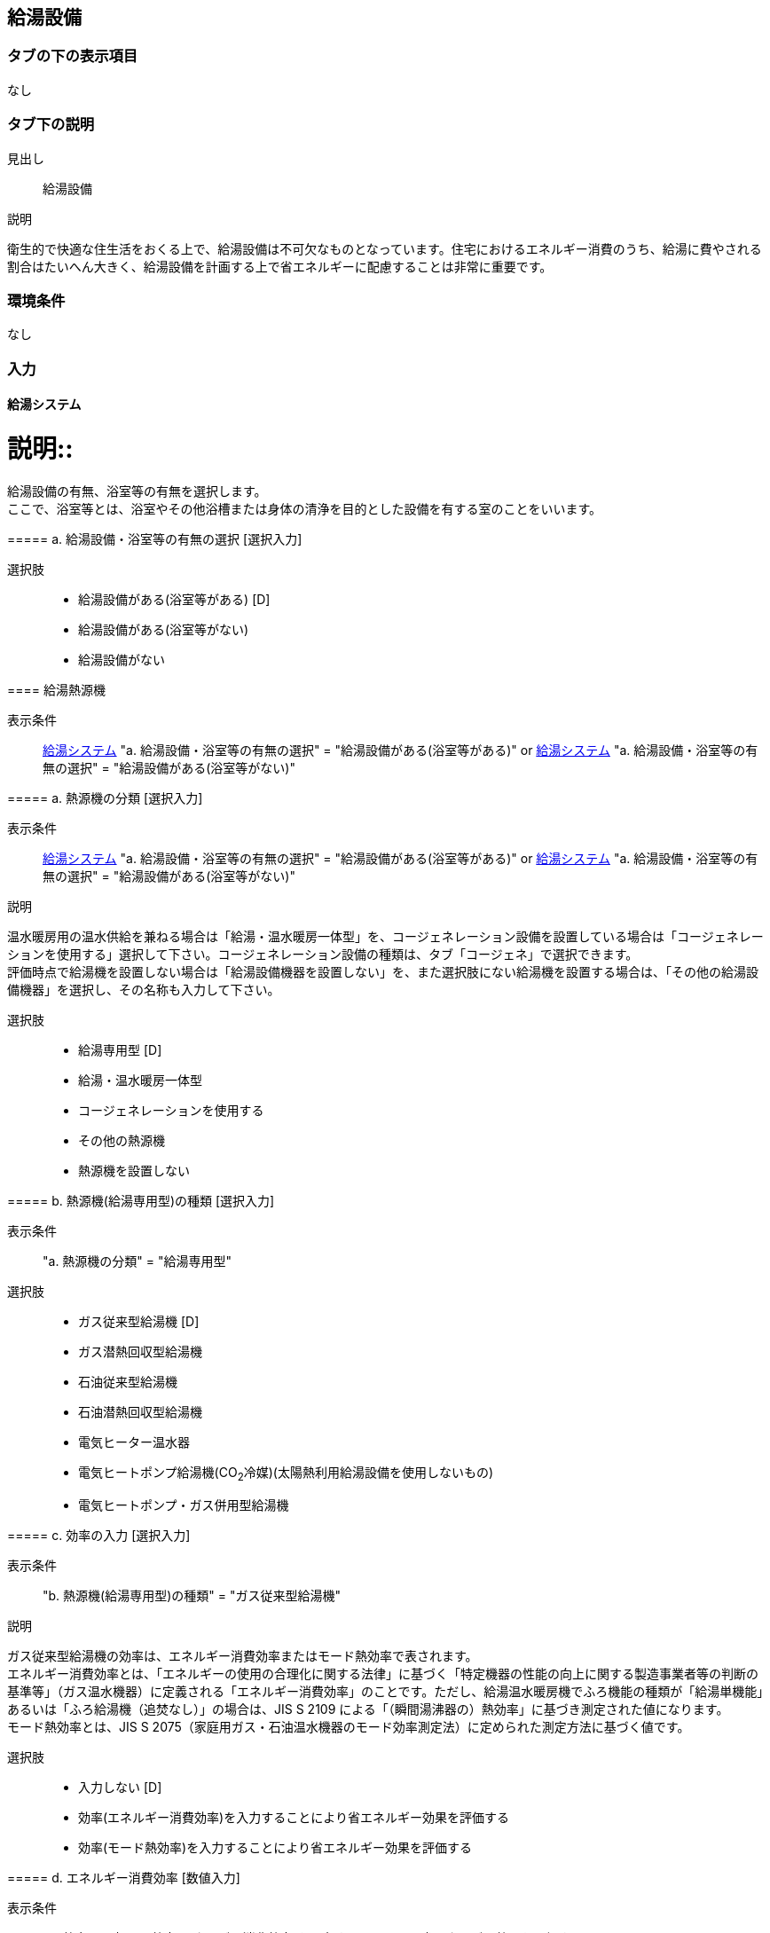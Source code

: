 == 給湯設備

=== タブの下の表示項目
なし

=== タブ下の説明

見出し::
給湯設備

説明::
====
衛生的で快適な住生活をおくる上で、給湯設備は不可欠なものとなっています。住宅におけるエネルギー消費のうち、給湯に費やされる割合はたいへん大きく、給湯設備を計画する上で省エネルギーに配慮することは非常に重要です。
====

=== 環境条件
なし

=== 入力

[[DHW_system]]
==== 給湯システム

説明::
====
給湯設備の有無、浴室等の有無を選択します。 +
ここで、浴室等とは、浴室やその他浴槽または身体の清浄を目的とした設備を有する室のことをいいます。
====

===== a. 給湯設備・浴室等の有無の選択 [選択入力]

選択肢::
* 給湯設備がある(浴室等がある) [D]
* 給湯設備がある(浴室等がない)
* 給湯設備がない

[[DHW_heat_source_type]]
==== 給湯熱源機

表示条件::
<<DHW_system>> "a. 給湯設備・浴室等の有無の選択" = "給湯設備がある(浴室等がある)" or
<<DHW_system>> "a. 給湯設備・浴室等の有無の選択" = "給湯設備がある(浴室等がない)"

===== a. 熱源機の分類 [選択入力]

表示条件::
<<DHW_system>> "a. 給湯設備・浴室等の有無の選択" = "給湯設備がある(浴室等がある)" or
<<DHW_system>> "a. 給湯設備・浴室等の有無の選択" = "給湯設備がある(浴室等がない)"

説明::
====
温水暖房用の温水供給を兼ねる場合は「給湯・温水暖房一体型」を、コージェネレーション設備を設置している場合は「コージェネレーションを使用する」選択して下さい。コージェネレーション設備の種類は、タブ「コージェネ」で選択できます。 +
評価時点で給湯機を設置しない場合は「給湯設備機器を設置しない」を、また選択肢にない給湯機を設置する場合は、「その他の給湯設備機器」を選択し、その名称も入力して下さい。
====

選択肢::
* 給湯専用型 [D]
* 給湯・温水暖房一体型
* コージェネレーションを使用する
* その他の熱源機
* 熱源機を設置しない

===== b. 熱源機(給湯専用型)の種類 [選択入力]

表示条件::
"a. 熱源機の分類" = "給湯専用型"

選択肢::
* ガス従来型給湯機 [D]
* ガス潜熱回収型給湯機
* 石油従来型給湯機
* 石油潜熱回収型給湯機
* 電気ヒーター温水器
* 電気ヒートポンプ給湯機(CO~2~冷媒)(太陽熱利用給湯設備を使用しないもの)
* 電気ヒートポンプ・ガス併用型給湯機

===== c. 効率の入力 [選択入力]

表示条件::
"b. 熱源機(給湯専用型)の種類" = "ガス従来型給湯機"

説明::
====
ガス従来型給湯機の効率は、エネルギー消費効率またはモード熱効率で表されます。 +
エネルギー消費効率とは、「エネルギーの使用の合理化に関する法律」に基づく「特定機器の性能の向上に関する製造事業者等の判断の基準等」（ガス温水機器）に定義される「エネルギー消費効率」のことです。ただし、給湯温水暖房機でふろ機能の種類が「給湯単機能」あるいは「ふろ給湯機（追焚なし）」の場合は、JIS S 2109 による「（瞬間湯沸器の）熱効率」に基づき測定された値になります。 +
モード熱効率とは、JIS S 2075（家庭用ガス・石油温水機器のモード効率測定法）に定められた測定方法に基づく値です。
====

選択肢::
* 入力しない [D]
* 効率(エネルギー消費効率)を入力することにより省エネルギー効果を評価する
* 効率(モード熱効率)を入力することにより省エネルギー効果を評価する

===== d. エネルギー消費効率 [数値入力]

表示条件::
"c. 効率の入力" = "効率(エネルギー消費効率)を入力することにより省エネルギー効果を評価する"

入力規則::
最小値=0.0, 最大値=100.0, 小数点=1, 規定値=70.4 単位=%

===== e. モード熱効率 [数値入力]

表示条件::
"c. 効率の入力" = "効率(モード熱効率)を入力することにより省エネルギー効果を評価する"

入力規則::
最小値=0.0, 最大値=100.0, 小数点=1, 規定値=70.4 単位=%

===== f. 効率の入力 [選択入力]

表示条件::
"b. 熱源機(給湯専用型)の種類" = "ガス潜熱回収型給湯機"

説明::
====
ガス潜熱回収型給湯機の効率は、エネルギー消費効率またはモード熱効率で表されます。 +
エネルギー消費効率とは、「エネルギーの使用の合理化に関する法律」に基づく「特定機器の性能の向上に関する製造事業者等の判断の基準等」（ガス温水機器）に定義される「エネルギー消費効率」のことです。ただし、給湯温水暖房機でふろ機能の種類が「給湯単機能」あるいは「ふろ給湯機（追焚なし）」の場合は、JIS S 2109 による「（瞬間湯沸器の）熱効率」に基づき測定された値になります。 +
モード熱効率とは、JIS S 2075（家庭用ガス・石油温水機器のモード効率測定法）に定められた測定方法に基づく値です。
====

選択肢::
* 入力しない [D]
* 効率(エネルギー消費効率)を入力することにより省エネルギー効果を評価する
* 効率(モード熱効率)を入力することにより省エネルギー効果を評価する

===== g. エネルギー消費効率 [数値入力]

表示条件::
"f. 効率の入力" = "効率(エネルギー消費効率)を入力することにより省エネルギー効果を評価する"

入力規則::
最小値=0.0, 最大値=100.0, 小数点=1, 規定値=70.4 単位=%

===== h. モード熱効率 [数値入力]

表示条件::
"f. 効率の入力" = "効率(モード熱効率)を入力することにより省エネルギー効果を評価する"

入力規則::
最小値=0.0, 最大値=100.0, 小数点=1, 規定値=83.6 単位=%

===== i. 効率の入力 [選択入力]

表示条件::
"b. 熱源機(給湯専用型)の種類" = "石油従来型給湯機"

説明::
====
石油従来型給湯機の効率は、熱効率またはモード熱効率で表されます。 +
熱効率とは、JIS S 3031（石油燃焼機器の試験方法通則）の連続給湯効率試験方法あるいは湯沸効率試験方法に基づく「熱効率」の値です。 +
モード熱効率とは、評価対象機器の JIS S 2075（家庭用ガス・石油温水機器のモード効率測定法）に基づくモード熱効率の値です。
====

選択肢::
* 入力しない [D]
* 効率(熱効率)を入力することにより省エネルギー効果を評価する
* 効率(モード熱効率)を入力することにより省エネルギー効果を評価する

===== j. 熱効率 [数値入力]

表示条件::
"i. 効率の入力" = "効率(熱効率)を入力することにより省エネルギー効果を評価する"

入力規則::
最小値=0.0, 最大値=100.0, 小数点=1, 規定値=77.9 単位=%

===== k. モード熱効率 [数値入力]

表示条件::
"i. 効率の入力" = "効率(モード熱効率)を入力することにより省エネルギー効果を評価する"

入力規則::
最小値=0.0, 最大値=100.0, 小数点=1, 規定値=77.9 単位=%

===== l. 効率の入力 [選択入力]

表示条件::
"b. 熱源機(給湯専用型)の種類" = "石油潜熱回収型給湯機"

説明::
====
石油潜熱回収型給湯機の効率は、熱効率またはモード熱効率で表されます。 +
熱効率とは、JIS S 3031（石油燃焼機器の試験方法通則）の連続給湯効率試験方法あるいは湯沸効率試験方法に基づく「熱効率」の値です。 +
モード熱効率とは、評価対象機器の JIS S 2075（家庭用ガス・石油温水機器のモード効率測定法）に基づくモード熱効率の値です。
====

選択肢::
* 入力しない [D]
* 効率(熱効率)を入力することにより省エネルギー効果を評価する
* 効率(モード熱効率)を入力することにより省エネルギー効果を評価する

===== m. 熱効率 [数値入力]

表示条件::
"l. 効率の入力" = "効率(熱効率)を入力することにより省エネルギー効果を評価する"

入力規則::
最小値=0.0, 最大値=100.0, 小数点=1, 規定値=77.9 単位=%

===== n. モード熱効率 [数値入力]

表示条件::
"l. 効率の入力" = "効率(モード熱効率)を入力することにより省エネルギー効果を評価する"

入力規則::
最小値=0.0, 最大値=100.0, 小数点=1, 規定値=81.9 単位=%

===== o. 効率の入力 [選択入力]

表示条件::
"b. 熱源機(給湯専用型)の種類" = "電気ヒートポンプ給湯機(CO~2~冷媒)(太陽熱利用給湯設備を使用しないもの)"

選択肢::
* 入力しない [D]
* JIS効率を入力することにより省エネルギー効果を評価する
* M1スタンダードに基づくJIS相当効率を入力することにより省エネルギー効果を評価する(認定機種のみ)

===== p. JIS効率 [数値入力]

表示条件::
"o. 効率の入力" = "JIS効率を入力することにより省エネルギー効果を評価する"

入力規則::
最小値=0.0, 最大値=5.0, 小数点=1, 規定値=2.7

===== q. 機種名 [テキスト入力]

表示条件::
"o. 効率の入力" = "M1スタンダードに基づくJIS相当効率を入力することにより省エネルギー効果を評価する(認定機種のみ)"

===== r. M1スタンダードに基づくJIS相当効率 [数値入力]

表示条件::
"o. 効率の入力" = "M1スタンダードに基づくJIS相当効率を入力することにより省エネルギー効果を評価する(認定機種のみ)"

入力規則::
最小値=0.00, 最大値=5.00, 小数点=2, 規定値=3.60

===== s. 品番の指定 [選択入力]

表示条件::
"b. 熱源機(給湯専用型)の種類" = "電気ヒートポンプ・ガス併用型給湯機"

選択肢::
* 入力する [D]
* 入力しない

===== t. 品番 [テキスト入力]

表示条件::
"s. 品番の指定" = "入力する"

===== u. 冷媒の種類とタンク容量

表示条件::
"s. 品番の指定" = "入力しない"

選択肢::
* フロン系冷媒でタンク容量(小) [D]
* フロン系冷媒でタンク容量(大)
* プロパン系冷媒

===== v. 熱源機(給湯・温水暖房一体型)の種類 [選択入力]

表示条件::
"a. 熱源機の分類" = "給湯・温水暖房一体型"

選択肢::
* ガス従来型給湯温水暖房機 [D]
* ガス潜熱回収型温水暖房給湯機
* 石油従来型給湯温水暖房機
* 石油潜熱回収型給湯温水暖房機
* 電気ヒーター給湯温水暖房器
* 電気ヒートポンプ・ガス併用型給湯温水暖房機

===== w. 効率の入力 [選択入力]

表示条件::
"v. 熱源機(給湯・温水暖房一体型)の種類" = "ガス従来型給湯温水暖房機"

説明::
====
ガス従来型給湯温水暖房機には暖房部と給湯部があります。 +
ガス従来型給湯温水暖房機の給湯部の効率は、エネルギー消費効率またはモード熱効率で表されます。 +
エネルギー消費効率とは、「エネルギーの使用の合理化に関する法律」に基づく「特定機器の性能の向上に関する製造事業者等の判断の基準等」（ガス温水機器）に定義される「エネルギー消費効率」のことです。ただし、給湯温水暖房機でふろ機能の種類が「給湯単機能」あるいは「ふろ給湯機（追焚なし）」の場合は、JIS S 2109 による「（瞬間湯沸器の）熱効率」に基づき測定された値になります。 +
モード熱効率とは、JIS S 2075（家庭用ガス・石油温水機器のモード効率測定法）に定められた測定方法に基づく値です。 +
ガス従来型給湯温水暖房機の暖房部の効率は、熱効率で表されます。 +
熱効率とは、JIS S 2112（家庭用ガス温水熱源機）に定められた測定方法による「エネルギー消費効率（％）」（熱効率（％））の値です。
====

選択肢::
* 入力しない [D]
* 効率(暖房部:熱効率 給湯部:エネルギー消費効率)を入力することにより省エネルギー効果を評価する
* 効率(暖房部:熱効率 給湯部:モード熱効率)を入力することにより省エネルギー効果を評価する

===== x. 暖房部熱効率 [数値入力]

表示条件::
"w. 効率の入力" = "効率(暖房部:熱効率 給湯部:エネルギー消費効率)を入力することにより省エネルギー効果を評価する" or +
"w. 効率の入力" = "効率(暖房部:熱効率 給湯部:モード熱効率)を入力することにより省エネルギー効果を評価する"

入力規則::
最小値=0.0, 最大値=100.0, 小数点=1, 規定値=81.0 単位=%

===== y. 給湯部エネルギー消費効率 [数値入力]

表示条件::
"w. 効率の入力" = "効率(暖房部:熱効率 給湯部:エネルギー消費効率)を入力することにより省エネルギー効果を評価する"

入力規則::
最小値=0.0, 最大値=100.0, 小数点=1, 規定値=70.4 単位=%

===== z. 給湯部モード熱効率 [数値入力]

表示条件::
"w. 効率の入力" = "効率(暖房部:熱効率 給湯部:モード熱効率)を入力することにより省エネルギー効果を評価する"

入力規則::
最小値=0.0, 最大値=100.0, 小数点=1, 規定値=70.4 単位=%

===== aa. 効率の入力 [選択入力]

表示条件::
"v. 熱源機(給湯・温水暖房一体型)の種類" = "ガス潜熱回収型給湯温水暖房機"

説明::
====
ガス潜熱回収型給湯温水暖房機には暖房部と給湯部があります。 +
ガス潜熱回収型給湯温水暖房機の給湯部の効率は、エネルギー消費効率またはモード熱効率で表されます。 +
エネルギー消費効率とは、「エネルギーの使用の合理化に関する法律」に基づく「特定機器の性能の向上に関する製造事業者等の判断の基準等」（ガス温水機器）に定義される「エネルギー消費効率」のことです。ただし、給湯温水暖房機でふろ機能の種類が「給湯単機能」あるいは「ふろ給湯機（追焚なし）」の場合は、JIS S 2109 による「（瞬間湯沸器の）熱効率」に基づき測定された値になります。 +
モード熱効率とは、JIS S 2075（家庭用ガス・石油温水機器のモード効率測定法）に定められた測定方法に基づく値です。 +
ガス潜熱回収型給湯温水暖房機の暖房部の効率は、熱効率で表されます。 +
熱効率とは、JIS S 2112（家庭用ガス温水熱源機）に定められた測定方法による「エネルギー消費効率（％）」（熱効率（％））の値です。
====

選択肢::
* 入力しない [D]
* 効率(暖房部:熱効率 給湯部:エネルギー消費効率)を入力することにより省エネルギー効果を評価する
* 効率(暖房部:熱効率 給湯部:モード熱効率)を入力することにより省エネルギー効果を評価する

===== ab. 暖房部熱効率 [数値入力]

表示条件::
"aa. 効率の入力" = "効率(暖房部:熱効率 給湯部:エネルギー消費効率)を入力することにより省エネルギー効果を評価する" or +
"aa. 効率の入力" = "効率(暖房部:熱効率 給湯部:モード熱効率)を入力することにより省エネルギー効果を評価する"

入力規則::
最小値=0.0, 最大値=100.0, 小数点=1, 規定値=87.0 単位=%

===== ac. 給湯部エネルギー消費効率 [数値入力]

表示条件::
"aa. 効率の入力" = "効率(暖房部:熱効率 給湯部:エネルギー消費効率)を入力することにより省エネルギー効果を評価する"

入力規則::
最小値=0.0, 最大値=100.0, 小数点=1, 規定値=83.6 単位=%

===== ad. モード熱効率 [数値入力]

表示条件::
"aa. 効率の入力" = "効率(暖房部:熱効率 給湯部:モード熱効率)を入力することにより省エネルギー効果を評価する"

入力規則::
最小値=0.0, 最大値=100.0, 小数点=1, 規定値=83.6 単位=%

===== ae. 効率の入力 [選択入力]

表示条件::
"v. 熱源機(給湯・温水暖房一体型)の種類" = "石油従来型給湯温水暖房機"

説明::
====
石油従来型給湯温水暖房機には暖房部と給湯部があります。 +
石油従来型給湯温水暖房機の給湯部の効率は、熱効率またはモード熱効率で表されます。 +
熱効率とは、JIS S 3031（石油燃焼機器の試験方法通則）の連続給湯効率試験方法あるいは湯沸効率試験方法に基づく「熱効率」の値です。 +
モード熱効率とは、評価対象機器の JIS S 2075（家庭用ガス・石油温水機器のモード効率測定法）に基づくモード熱効率の値です。
石油従来型給湯温水暖房機の暖房部の効率は、熱効率で表されます。
熱効率とは、JIS S 3031 （石油燃焼機器の試験方法通則）に定められた測定方法による「エネルギー消費効率（%）」（熱効率（%））の値です。
====

選択肢::
* 入力しない [D]
* 効率(暖房部:熱効率 給湯部:熱効率)を入力することにより省エネルギー効果を評価する
* 効率(暖房部:熱効率 給湯部:モード熱効率)を入力することにより省エネルギー効果を評価する

===== af. 暖房部熱効率 [数値入力]

表示条件::
"ae. 効率の入力" = "効率(暖房部:熱効率 給湯部:熱効率)を入力することにより省エネルギー効果を評価する" or +
"ae. 効率の入力" = "効率(暖房部:熱効率 給湯部:モード熱効率)を入力することにより省エネルギー効果を評価する"

入力規則::
最小値=0.0, 最大値=100.0, 小数点=1, 規定値=82.0 単位=%

===== ag. 給湯部熱効率 [数値入力]

表示条件::
"ae. 効率の入力" = "効率(暖房部:熱効率 給湯部:熱効率)を入力することにより省エネルギー効果を評価する"

入力規則::
最小値=0.0, 最大値=100.0, 小数点=1, 規定値=77.9 単位=%

===== ah. 給湯部モード熱効率 [数値入力]

表示条件::
"ae. 効率の入力" = "効率(暖房部:熱効率 給湯部:モード熱効率)を入力することにより省エネルギー効果を評価する"

入力規則::
最小値=0.0, 最大値=100.0, 小数点=1, 規定値=77.9 単位=%

===== ai. 効率の入力 [選択入力]

表示条件::
"v. 熱源機(給湯・温水暖房一体型)の種類" = "石油潜熱回収型給湯温水暖房機"

説明::
====
石油潜熱回収型給湯温水暖房機には暖房部と給湯部があります。 +
石油潜熱回収型給湯温水暖房機の給湯部の効率は、熱効率またはモード熱効率で表されます。 +
熱効率とは、JIS S 3031（石油燃焼機器の試験方法通則）の連続給湯効率試験方法あるいは湯沸効率試験方法に基づく「熱効率」の値です。 +
モード熱効率とは、評価対象機器の JIS S 2075（家庭用ガス・石油温水機器のモード効率測定法）に基づくモード熱効率の値です。
石油潜熱回収型給湯温水暖房機の暖房部の効率は、熱効率で表されます。
熱効率とは、JIS S 3031 （石油燃焼機器の試験方法通則）に定められた測定方法による「エネルギー消費効率（%）」（熱効率（%））の値です。
====

選択肢::
* 入力しない [D]
* 効率(暖房部:熱効率 給湯部:熱効率)を入力することにより省エネルギー効果を評価する
* 効率(暖房部:熱効率 給湯部:モード熱効率)を入力することにより省エネルギー効果を評価する

===== aj. 暖房部熱効率 [数値入力]

表示条件::
"ai. 効率の入力" = "効率(暖房部:熱効率 給湯部:熱効率)を入力することにより省エネルギー効果を評価する" or +
"ai. 効率の入力" = "効率(暖房部:熱効率 給湯部:モード熱効率)を入力することにより省エネルギー効果を評価する"

入力規則::
最小値=0.0, 最大値=100.0, 小数点=1, 規定値=82.0 単位=%

===== ak. 給湯部熱効率 [数値入力]

表示条件::
"ai. 効率の入力" = "効率(暖房部:熱効率 給湯部:熱効率)を入力することにより省エネルギー効果を評価する"

入力規則::
最小値=0.0, 最大値=100.0, 小数点=1, 規定値=77.9 単位=%

===== al. 給湯部モード熱効率 [数値入力]

表示条件::
"ai. 効率の入力" = "効率(暖房部:熱効率 給湯部:モード熱効率)を入力することにより省エネルギー効果を評価する"

入力規則::
最小値=0.0, 最大値=100.0, 小数点=1, 規定値=77.9 単位=%

===== am. 熱源構成 [選択入力]

表示条件::
"v. 熱源機(給湯・温水暖房一体型)の種類" = "電気ヒートポンプ・ガス併用型給湯温水暖房機"

選択肢::
* 暖房部：電気ヒートポンプ・ガス、給湯部：ガス
* 暖房部：電気ヒートポンプ・ガス、給湯部：電気ヒートポンプ・ガス
* 暖房部：ガス、給湯部：電気ヒートポンプ・ガス [D]

===== an. タンクユニットの設置場所 [選択入力]

表示条件::
"am. 熱源構成" = "暖房部：電気ヒートポンプ・ガス、給湯部：ガス"

選択肢::
* 屋内に設置する
* 屋外に設置する [D]

===== ao. 品番の指定 [選択入力]

表示条件::
"v. 熱源機(給湯・温水暖房一体型)の種類" = "電気ヒートポンプ・ガス併用型給湯温水暖房機"

選択肢::
* 入力する [D]
* 入力しない

===== ap. 品番 [テキスト入力]

表示条件::
"ao. 品番の指定" = "入力する"

===== aq. 冷媒の種類とタンク容量 [選択入力]

表示条件::
"ao. 品番の指定" = "入力しない"

選択肢::
* フロン系冷媒でタンク容量(小) [D]
* フロン系冷媒でタンク容量(大)
* プロパン系冷媒

==== ar. ふろ機能の種類 [選択入力]

表示条件::
<<DHW_heat_source_type>> "a. 熱源機の分類" = "コージェネレーションを使用する" or
<<DHW_heat_source_type>> "a. 熱源機の分類" = "その他の熱源機" or
"b. 熱源機(給湯専用型)の種類" = "ガス従来型給湯機" or
"b. 熱源機(給湯専用型)の種類" = "ガス潜熱回収型給湯機" or
"b. 熱源機(給湯専用型)の種類" = "石油従来型給湯機" or
"b. 熱源機(給湯専用型)の種類" = "石油潜熱回収型給湯機" or
"b. 熱源機(給湯専用型)の種類" = "電気ヒーター温水器" or
"b. 熱源機(給湯専用型)の種類" = "電気ヒートポンプ給湯機(CO~2~冷媒)(太陽熱利用給湯設備を使用しないもの)" or
"v. 熱源機(給湯・温水暖房一体型)の種類" = "ガス従来型給湯温水暖房機" or
"v. 熱源機(給湯・温水暖房一体型)の種類" = "ガス潜熱回収型給湯温水暖房機" or
"v. 熱源機(給湯・温水暖房一体型)の種類" = "石油従来型給湯温水暖房機" or
"v. 熱源機(給湯・温水暖房一体型)の種類" = "石油潜熱回収型給湯温水暖房機" or
"v. 熱源機(給湯・温水暖房一体型)の種類" = "電気ヒーター給湯温水暖房機" or

選択肢::
* 給湯単機能
* ふろ給湯機(追焚なし)
* ふろ給湯機(追焚あり) [D]

[[DHW_piping]]
==== 配管

===== a. 配管の方式 [選択入力]

選択肢::
* 先分岐方式 [D]
* ヘッダー方式

===== b. ヘッダー分岐後の配管径 [選択入力]

表示条件::
"a. 配管の方式" = "ヘッダー方式"

選択肢::
* ヘッダー分岐後のすべての配管径が13A以下
* ヘッダー分岐後のいずれかの配管径が13Aより大きい [D]

[[DHW_tap]]
==== 水栓

===== a. 台所水栓 [選択入力]

選択肢::
* 2バルブ水栓
* 2バルブ水栓以外のその他の水栓

===== b. 手元止水機能 [選択入力]

表示条件::
"a. 台所水栓" = "2バルブ水栓以外のその他の水栓"

選択肢::
* 採用しない [D]
* 採用する

===== c. 水優先吐水機能

表示条件::
"a. 台所水栓" = "2バルブ水栓以外のその他の水栓"

選択肢::
* 採用しない [D]
* 採用する

===== d. 浴室シャワー水栓 [選択入力]

選択肢::
* 2バルブ水栓 [D]
* 2バルブ水栓以外のその他の水栓

===== e. 手元止水機能 [選択入力]

表示条件::
"d. 浴室シャワー水栓" = "2バルブ水栓以外のその他の水栓"

選択肢::
* 採用しない [D]
* 採用する

===== f. 小流量吐水機能

表示条件::
"d. 浴室シャワー水栓" = "2バルブ水栓以外のその他の水栓"

選択肢::
* 採用しない [D]
* 採用する

===== g. 洗面水栓 [選択入力]

選択肢::
* 2バルブ水栓
* 2バルブ水栓以外のその他の水栓 [D]

===== h. 水優先吐水機能 [選択入力]

表示条件::
"g. 洗面水栓" = "2バルブ水栓以外のその他の水栓"

選択肢::
* 採用しない [D]
* 採用する

[[DHW_batutub]]
==== 浴槽

===== a. 浴槽の保温措置 [選択入力]

選択肢::
* 措置しない [D]
* 措置する

===== b. 浴槽の節湯 [選択入力]

選択肢::
* 大きさを入力しない [D]
* 大きさを入力する

===== c. 浴槽の大きさ [数値入力]

表示条件::
"b. 浴槽の節湯" = "大きさを入力する"

入力規則::
最小値=0, 最大値=300, 小数点=0, 規定値=170 単位=L
